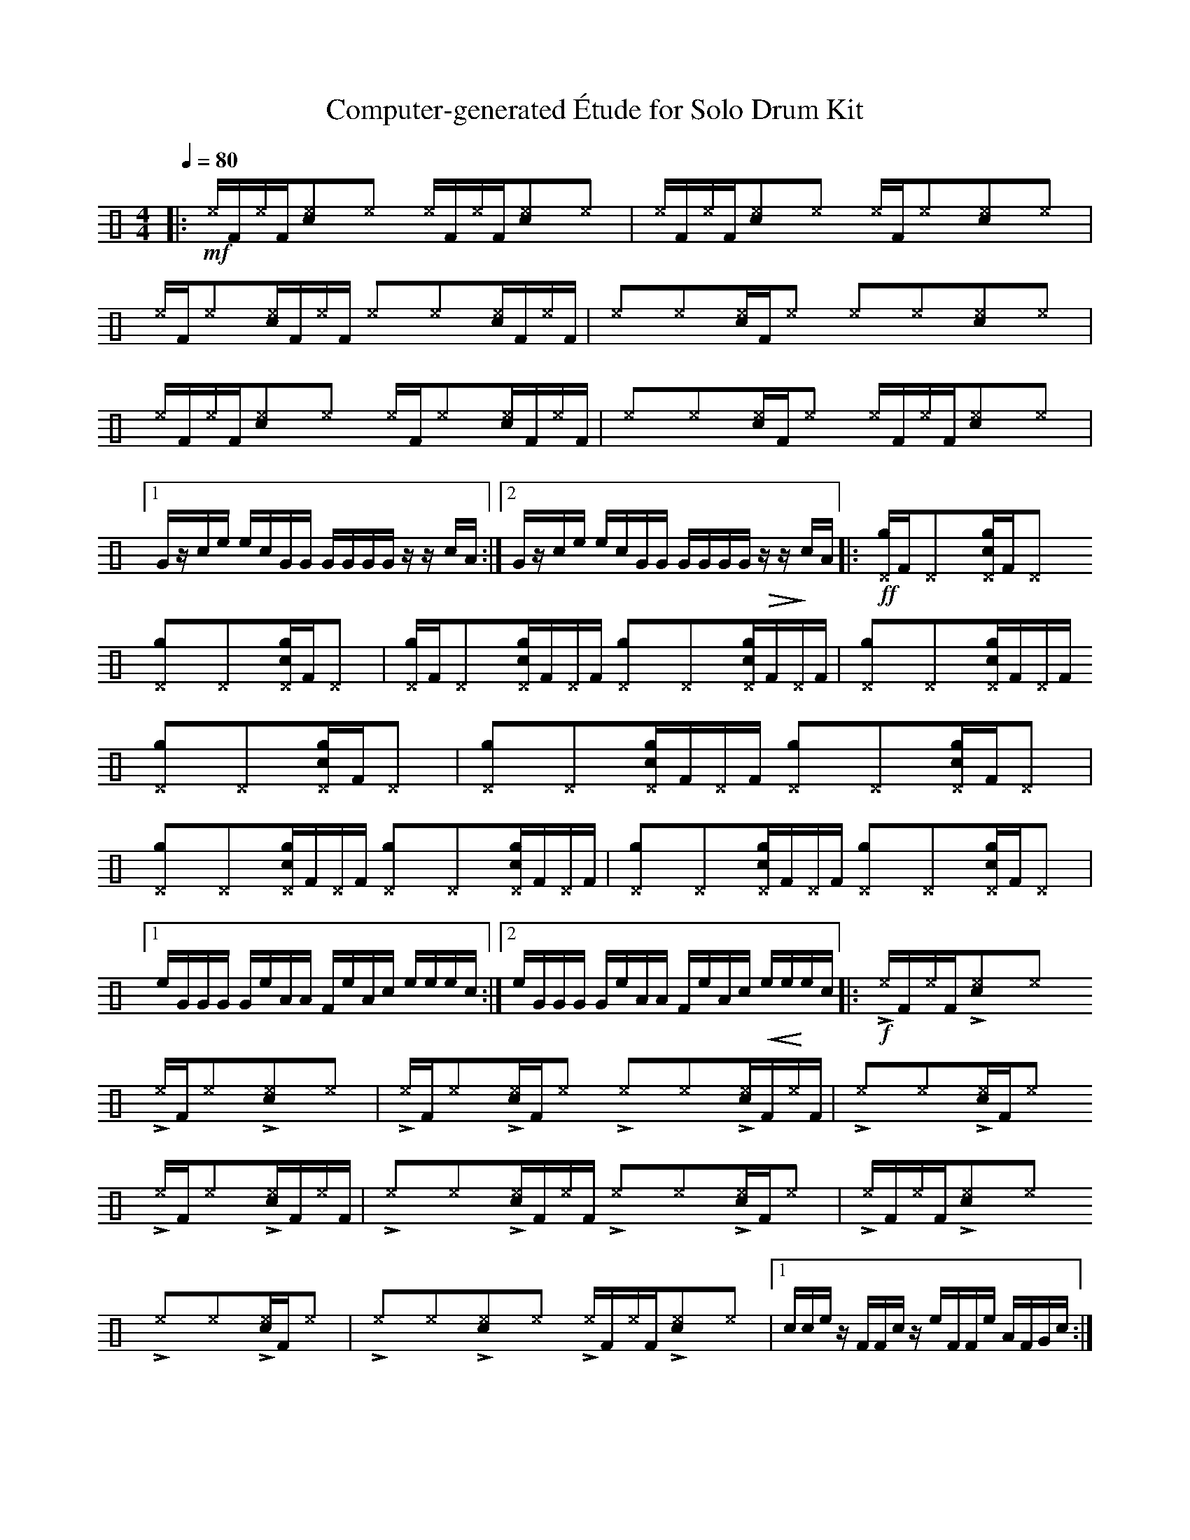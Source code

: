 %%abc-include percussions-JBH.abh

X: 1
T: Computer-generated \'Etude for Solo Drum Kit
M: 4/4
L: 1/8
Q:1/4=80
K:none clef=perc
%%flatbeams
[V:1 clef=perc, stem=up]     % activate abc2xml.py map
%%voicemap drummap  % activate abcm2ps/abc2svg map
%%MIDI channel 10   % activate abc2midi map
%%MIDI program 0
%%MIDI fermatafixed
|:!mf![^e]/2[F/2][^e]/2[F/2][c^e]y[^e]y [^e]/2[F/2][^e]/2[F/2][c^e]y[^e]y |[^e]/2[F/2][^e]/2[F/2][c^e]y[^e]y [^e]/2[F/2][^e]y[c^e]y[^e]y |[^e]/2[F/2][^e]y[c^e]/2[F/2][^e]/2[F/2] [^e]y[^e]y[c^e]/2[F/2][^e]/2[F/2] |[^e]y[^e]y[c^e]/2[F/2][^e]y [^e]y[^e]y[c^e]y[^e]y |[^e]/2[F/2][^e]/2[F/2][c^e]y[^e]y [^e]/2[F/2][^e]y[c^e]/2[F/2][^e]/2[F/2] |[^e]y[^e]y[c^e]/2[F/2][^e]y [^e]/2[F/2][^e]/2[F/2][c^e]y[^e]y |[1G/2z/2c/2e/2 e/2c/2G/2G/2 G/2G/2G/2G/2 z/2z/2c/2A/2 :|2G/2z/2c/2e/2 e/2c/2G/2G/2 G/2G/2G/2G/2 !>(!z/2z/2!>)!c/2A/2 |:!ff![g^D]/2[F/2][^D]y[cg^D]/2[F/2][^D]y [g^D]y[^D]y[cg^D]/2[F/2][^D]y |[g^D]/2[F/2][^D]y[cg^D]/2[F/2][^D]/2[F/2] [g^D]y[^D]y[cg^D]/2[F/2][^D]/2[F/2] |[g^D]y[^D]y[cg^D]/2[F/2][^D]/2[F/2] [g^D]y[^D]y[cg^D]/2[F/2][^D]y |[g^D]y[^D]y[cg^D]/2[F/2][^D]/2[F/2] [g^D]y[^D]y[cg^D]/2[F/2][^D]y |[g^D]y[^D]y[cg^D]/2[F/2][^D]/2[F/2] [g^D]y[^D]y[cg^D]/2[F/2][^D]/2[F/2] |[g^D]y[^D]y[cg^D]/2[F/2][^D]/2[F/2] [g^D]y[^D]y[cg^D]/2[F/2][^D]y |[1e/2G/2G/2G/2 G/2e/2A/2A/2 F/2e/2A/2c/2 e/2e/2e/2c/2 :|2e/2G/2G/2G/2 G/2e/2A/2A/2 F/2e/2A/2c/2 !<(!e/2e/2!<)!e/2c/2 |:!f!!>![I: volinc 50][^e]/2[F/2]!anti![I: volinc -20][^e]/2[F/2]!>![I: volinc 50][c^e]y!anti![I: volinc -20][^e]y !>![I: volinc 50][^e]/2[F/2]!anti![I: volinc -20][^e]y!>![I: volinc 50][c^e]y!anti![I: volinc -20][^e]y |!>![I: volinc 50][^e]/2[F/2]!anti![I: volinc -20][^e]y!>![I: volinc 50][c^e]/2[F/2]!anti![I: volinc -20][^e]y !>![I: volinc 50][^e]y!anti![I: volinc -20][^e]y!>![I: volinc 50][c^e]/2[F/2]!anti![I: volinc -20][^e]/2[F/2] |!>![I: volinc 50][^e]y!anti![I: volinc -20][^e]y!>![I: volinc 50][c^e]/2[F/2]!anti![I: volinc -20][^e]y !>![I: volinc 50][^e]/2[F/2]!anti![I: volinc -20][^e]y!>![I: volinc 50][c^e]/2[F/2]!anti![I: volinc -20][^e]/2[F/2] |!>![I: volinc 50][^e]y!anti![I: volinc -20][^e]y!>![I: volinc 50][c^e]/2[F/2]!anti![I: volinc -20][^e]/2[F/2] !>![I: volinc 50][^e]y!anti![I: volinc -20][^e]y!>![I: volinc 50][c^e]/2[F/2]!anti![I: volinc -20][^e]y |!>![I: volinc 50][^e]/2[F/2]!anti![I: volinc -20][^e]/2[F/2]!>![I: volinc 50][c^e]y!anti![I: volinc -20][^e]y !>![I: volinc 50][^e]y!anti![I: volinc -20][^e]y!>![I: volinc 50][c^e]/2[F/2]!anti![I: volinc -20][^e]y |!>![I: volinc 50][^e]y!anti![I: volinc -20][^e]y!>![I: volinc 50][c^e]y!anti![I: volinc -20][^e]y !>![I: volinc 50][^e]/2[F/2]!anti![I: volinc -20][^e]/2[F/2]!>![I: volinc 50][c^e]y!anti![I: volinc -20][^e]y |[1c/2c/2e/2z/2 F/2F/2c/2z/2 e/2F/2F/2e/2 A/2F/2G/2c/2 :|2c/2c/2e/2z/2 F/2F/2c/2z/2 e/2F/2F/2e/2 !<(!A/2F/2!<)!G/2c/2 |:!ff!z/2[F/2][g]/2[F/2][c]y[g]y z/2[F/2][g]y[c]y[g]y |z/2[F/2][g]/2[F/2][c]y[g]y z/2[F/2][g]y[c]y[g]y |z/2[F/2][g]y[c]/2[F/2][g]/2[F/2] zy[g]y[c]/2[F/2][g]y |zy[g]y[c]/2[F/2][g]/2[F/2] zy[g]y[c]/2[F/2][g]/2[F/2] |zy[g]y[c]/2[F/2][g]y z/2[F/2][g]y[c]/2[F/2][g]/2[F/2] |zy[g]y[c]/2[F/2][g]y zy[g]y[c]/2[F/2][g]y |[1G/2e/2A/2A/2 G/2G/2e/2F/2 A/2A/2G/2F/2 e/2z/2A/2A/2 :|2G/2e/2A/2A/2 G/2G/2e/2F/2 A/2A/2G/2F/2 !>(!e/2z/2!>)!A/2A/2-| A8|]
